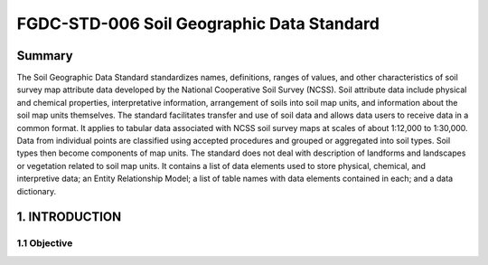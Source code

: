 .. meta::
   :title: FGDC-STD-006 FGDC-STD-006 Soil Geographic Data Standard
   :description: The Soil Geographic Data Standard standardizes names, definitions, ranges of values, and other characteristics of soil survey map attribute data.
   :keywords: NSDI, Soils, Standards, Soil map, soils, NCSS, Soils Survey,

FGDC-STD-006 Soil Geographic Data Standard
======================

Summary 
-------------------------------

The Soil Geographic Data Standard standardizes names, definitions, ranges of values, and other characteristics of soil survey map attribute data developed by the National Cooperative Soil Survey (NCSS). Soil attribute data include physical and chemical properties, interpretative information, arrangement of soils into soil map units, and information about the soil map units themselves. The standard facilitates transfer and use of soil data and allows data users to receive data in a common format. It applies to tabular data associated with NCSS soil survey maps at scales of about 1:12,000 to 1:30,000. Data from individual points are classified using accepted procedures and grouped or aggregated into soil types. Soil types then become components of map units. The standard does not deal with description of landforms and landscapes or vegetation related to soil map units. It contains a list of data elements used to store physical, chemical, and interpretive data; an Entity Relationship Model; a list of table names with data elements contained in each; and a data dictionary.

1. INTRODUCTION
-------------------------------

1.1 Objective
~~~~~~~~~~~~~~~~~~~~~~~~~~~~~~~~
